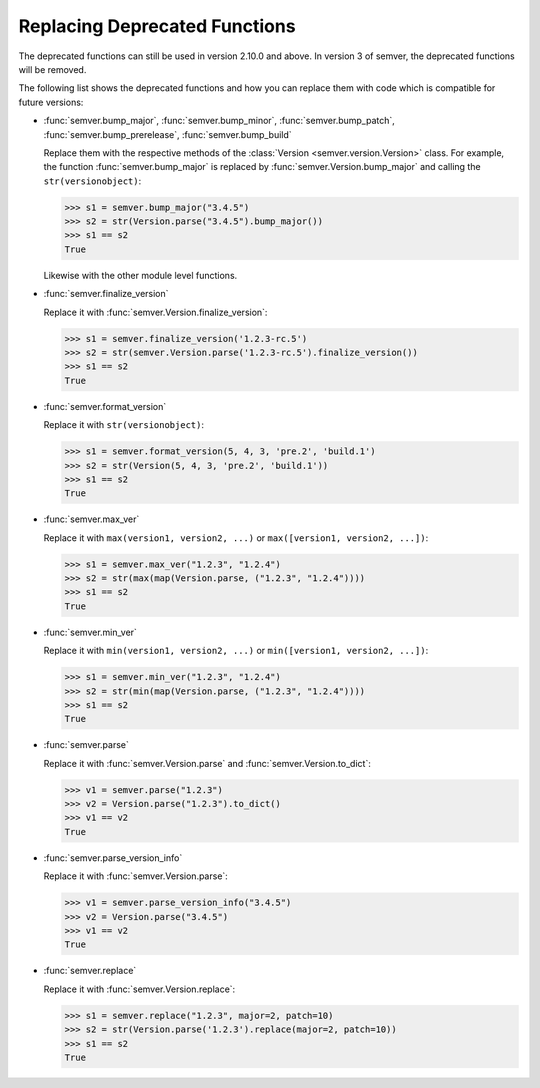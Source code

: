 .. _sec_replace_deprecated_functions:

Replacing Deprecated Functions
==============================

.. versionchanged:: 2.10.0
   The development team of semver has decided to deprecate certain functions on
   the module level. The preferred way of using semver is through the
   :class:`semver.Version` class.

The deprecated functions can still be used in version 2.10.0 and above. In version 3 of
semver, the deprecated functions will be removed.

The following list shows the deprecated functions and how you can replace
them with code which is compatible for future versions:


* :func:`semver.bump_major`, :func:`semver.bump_minor`, :func:`semver.bump_patch`, :func:`semver.bump_prerelease`, :func:`semver.bump_build`

  Replace them with the respective methods of the :class:`Version <semver.version.Version>`
  class.
  For example, the function :func:`semver.bump_major` is replaced by
  :func:`semver.Version.bump_major` and calling the ``str(versionobject)``:

  .. code-block:: python

     >>> s1 = semver.bump_major("3.4.5")
     >>> s2 = str(Version.parse("3.4.5").bump_major())
     >>> s1 == s2
     True

  Likewise with the other module level functions.

* :func:`semver.finalize_version`

  Replace it with :func:`semver.Version.finalize_version`:

  .. code-block:: python

     >>> s1 = semver.finalize_version('1.2.3-rc.5')
     >>> s2 = str(semver.Version.parse('1.2.3-rc.5').finalize_version())
     >>> s1 == s2
     True

* :func:`semver.format_version`

  Replace it with ``str(versionobject)``:

  .. code-block:: python

     >>> s1 = semver.format_version(5, 4, 3, 'pre.2', 'build.1')
     >>> s2 = str(Version(5, 4, 3, 'pre.2', 'build.1'))
     >>> s1 == s2
     True

* :func:`semver.max_ver`

  Replace it with ``max(version1, version2, ...)`` or ``max([version1, version2, ...])``:

  .. code-block:: python

     >>> s1 = semver.max_ver("1.2.3", "1.2.4")
     >>> s2 = str(max(map(Version.parse, ("1.2.3", "1.2.4"))))
     >>> s1 == s2
     True

* :func:`semver.min_ver`

  Replace it with ``min(version1, version2, ...)`` or ``min([version1, version2, ...])``:

  .. code-block:: python

     >>> s1 = semver.min_ver("1.2.3", "1.2.4")
     >>> s2 = str(min(map(Version.parse, ("1.2.3", "1.2.4"))))
     >>> s1 == s2
     True

* :func:`semver.parse`

  Replace it with :func:`semver.Version.parse` and
  :func:`semver.Version.to_dict`:

  .. code-block:: python

     >>> v1 = semver.parse("1.2.3")
     >>> v2 = Version.parse("1.2.3").to_dict()
     >>> v1 == v2
     True

* :func:`semver.parse_version_info`

  Replace it with :func:`semver.Version.parse`:

  .. code-block:: python

     >>> v1 = semver.parse_version_info("3.4.5")
     >>> v2 = Version.parse("3.4.5")
     >>> v1 == v2
     True

* :func:`semver.replace`

  Replace it with :func:`semver.Version.replace`:

  .. code-block:: python

     >>> s1 = semver.replace("1.2.3", major=2, patch=10)
     >>> s2 = str(Version.parse('1.2.3').replace(major=2, patch=10))
     >>> s1 == s2
     True
